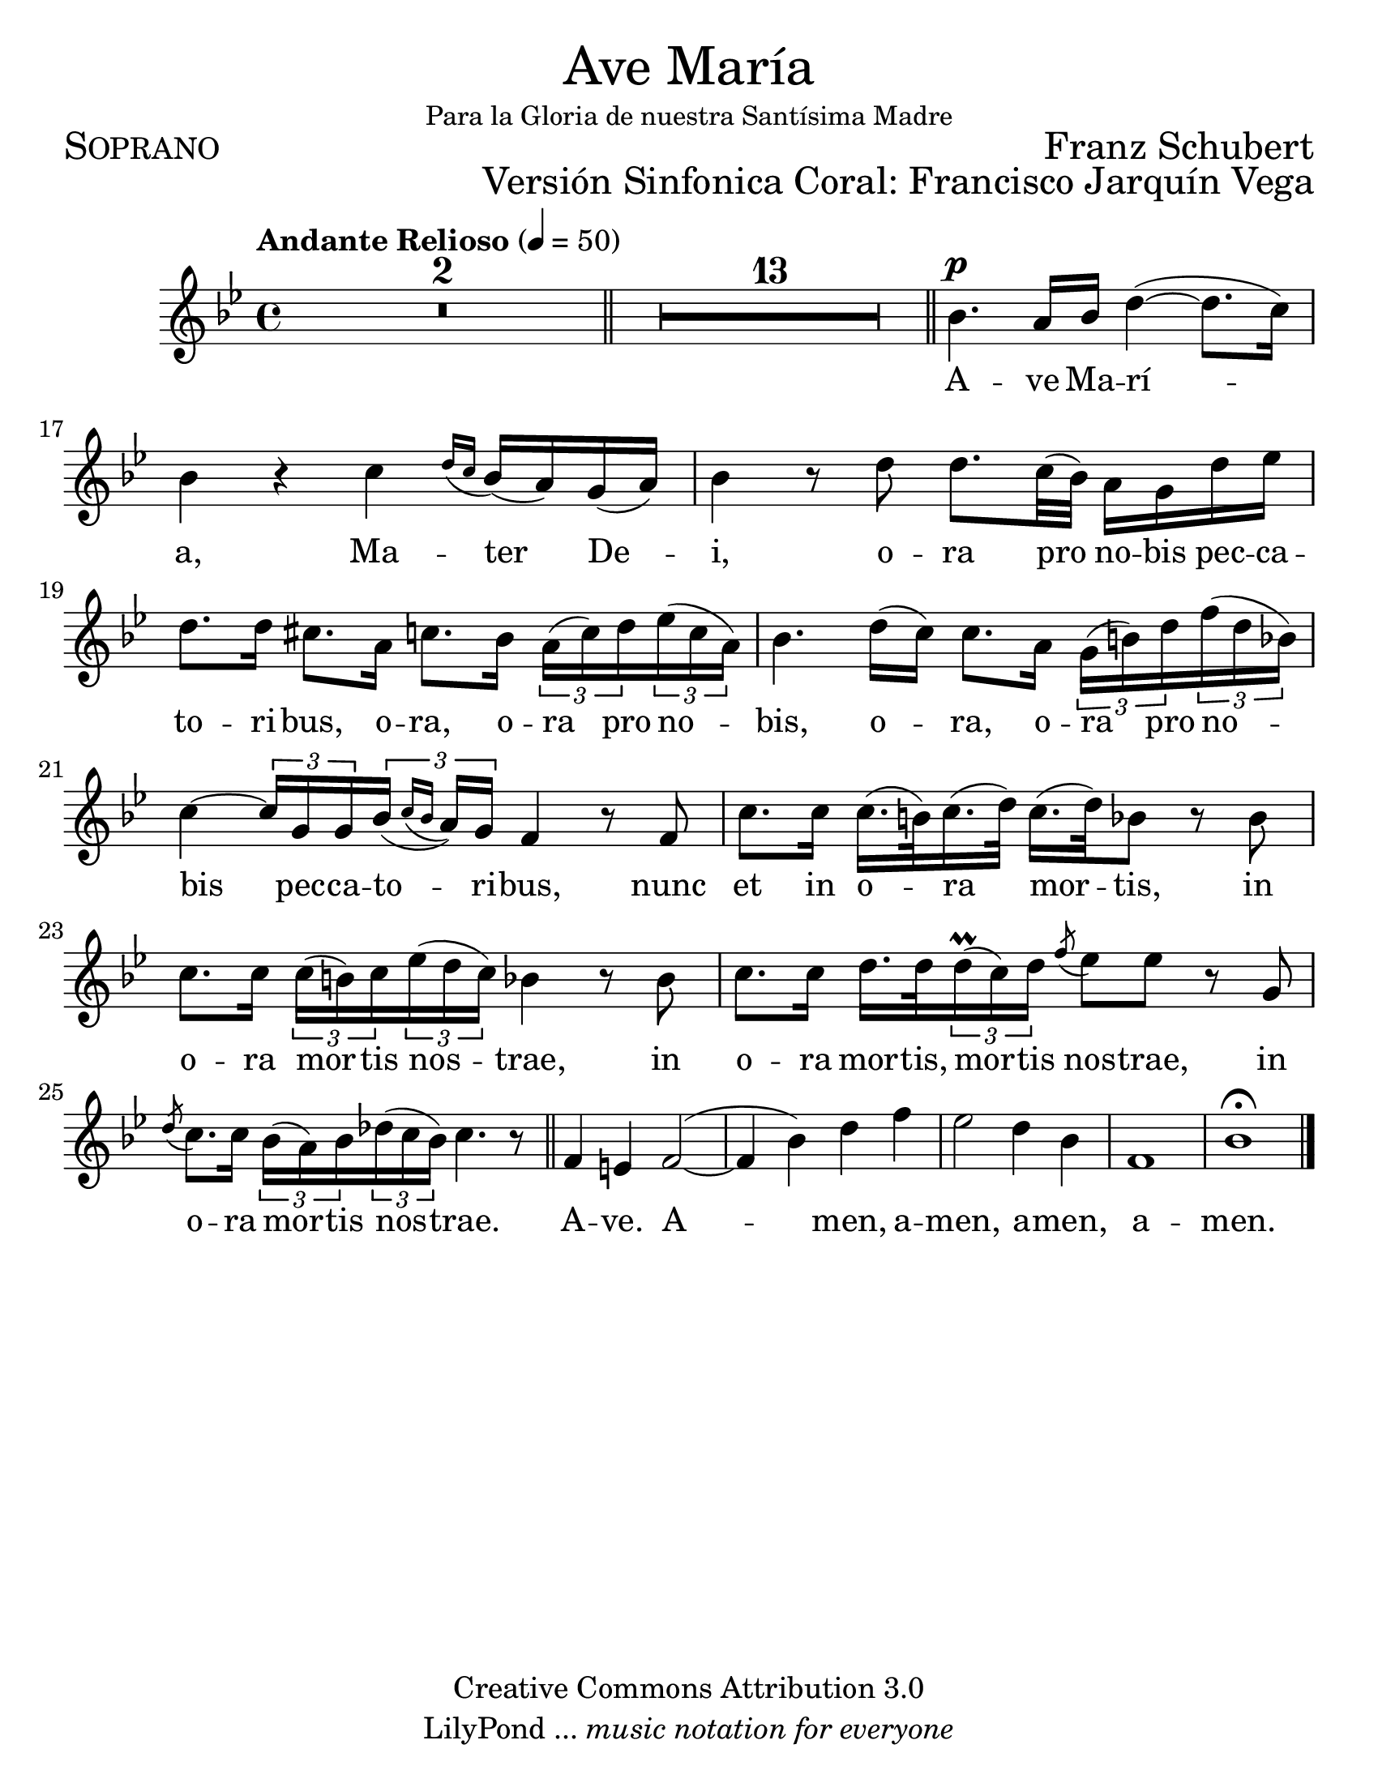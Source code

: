 % ****************************************************************
%	Ave Maria - Soprano
%	by serach.sam@
% ****************************************************************
\language "espanol"
\version "2.23.2"

#(set-global-staff-size 24)

% --- Parametro globales
global = {
  \tempo "Andante Relioso" 4=50
  \key sol \minor
  \time 4/4
  s1*2
  \bar "||"
  s1*13
  \bar "||"
  s1*10
  \bar "||"
  s1*5
  \bar "|."
}

\markup { \fill-line { \center-column { \fontsize #5 "Ave María" \small "Para la Gloria de nuestra Santísima Madre" } } }
\markup { \fill-line { \fontsize #2 \smallCaps "Soprano" \fontsize #2 "Franz Schubert"  } }
\markup { \fill-line { " " \right-column { \fontsize #2 "Versión Sinfonica Coral: Francisco Jarquín Vega"  } } }
\header {
  copyright = "Creative Commons Attribution 3.0"
  tagline = \markup { \with-url "http://lilypond.org/web/" { LilyPond ... \italic { music notation for everyone } } }
  breakbefore = ##t
}

% --- Musica
soprano = \relative do'' {
  \compressEmptyMeasures
  \dynamicUp
  
  R1*15
  sib4.\p la16 sib re4(~ re8. do16) | % 16
  sib4 r do \appoggiatura { re16 do } sib16( la) sol( la) | % 17
  sib4 r8 re re8. do32( sib) la16 sol re' mib | % 18
  re8. re16 dos8. la16 do8. sib16 \tuplet 3/2 { la16( do) re } \tuplet 3/2 { mib( do la) } | % 19
  sib4. re16( do) do8. la16 \tuplet 3/2 { sol16( si) re } \tuplet 3/2 { fa( re sib) } | % 20
  do4~ \tuplet 3/2 { do16 sol sol } \tuplet 3/2 { sib( \appoggiatura { do sib } la) sol } fa4 r8 fa | % 21
  do'8. do16 do16.( si32) do16.( re32) do16.( re32) sib8 r sib | % 22
  do8. do16 \tuplet 3/2 { do( si) do } \tuplet 3/2 { mib( re do) } sib4 r8 sib | % 23
  do8. do16 re16. re32 \tuplet 3/2 { re16\prall( do) re } \acciaccatura fa8 mib8 mib r sol, | % 24
  \acciaccatura re'8 do8. do16 \tuplet 3/2 { sib( la) sib } \tuplet 3/2 { reb( do sib) } do4. r8 | % 25
  fa,4 mi fa2(~	| % 26
  fa4 sib) re fa	| % 27
  mib2 re4 sib	| % 28
  fa1		| % 29
  sib1 \fermata	| % 30
}

% --- Letra
letra = \lyricmode {
  A -- ve Ma -- rí -- a, Ma -- ter De -- i, 
  o -- ra pro no -- bis pec -- ca -- to -- ri -- bus,
  o -- ra, o -- ra pro no -- bis, o -- ra, 
  o -- ra pro no -- bis pec -- ca -- to -- ri -- bus,
  nunc et in o -- ra mor -- tis, in o -- ra mor -- tis nos -- trae, 
  in o -- ra mor -- tis, mor -- tis nos -- trae, 
  in o -- ra mor -- tis nos -- trae. A -- ve. 
  A -- men, a -- men, a -- men, a -- men.
}

\score {
  <<
    \new Staff <<
      \new Voice = "voz" << \global \soprano >>
      \new Lyrics \lyricsto "voz" \letra
    >>
  >>
  \midi {}
  \layout {}
}

\paper {
  #(set-paper-size "letter")
}